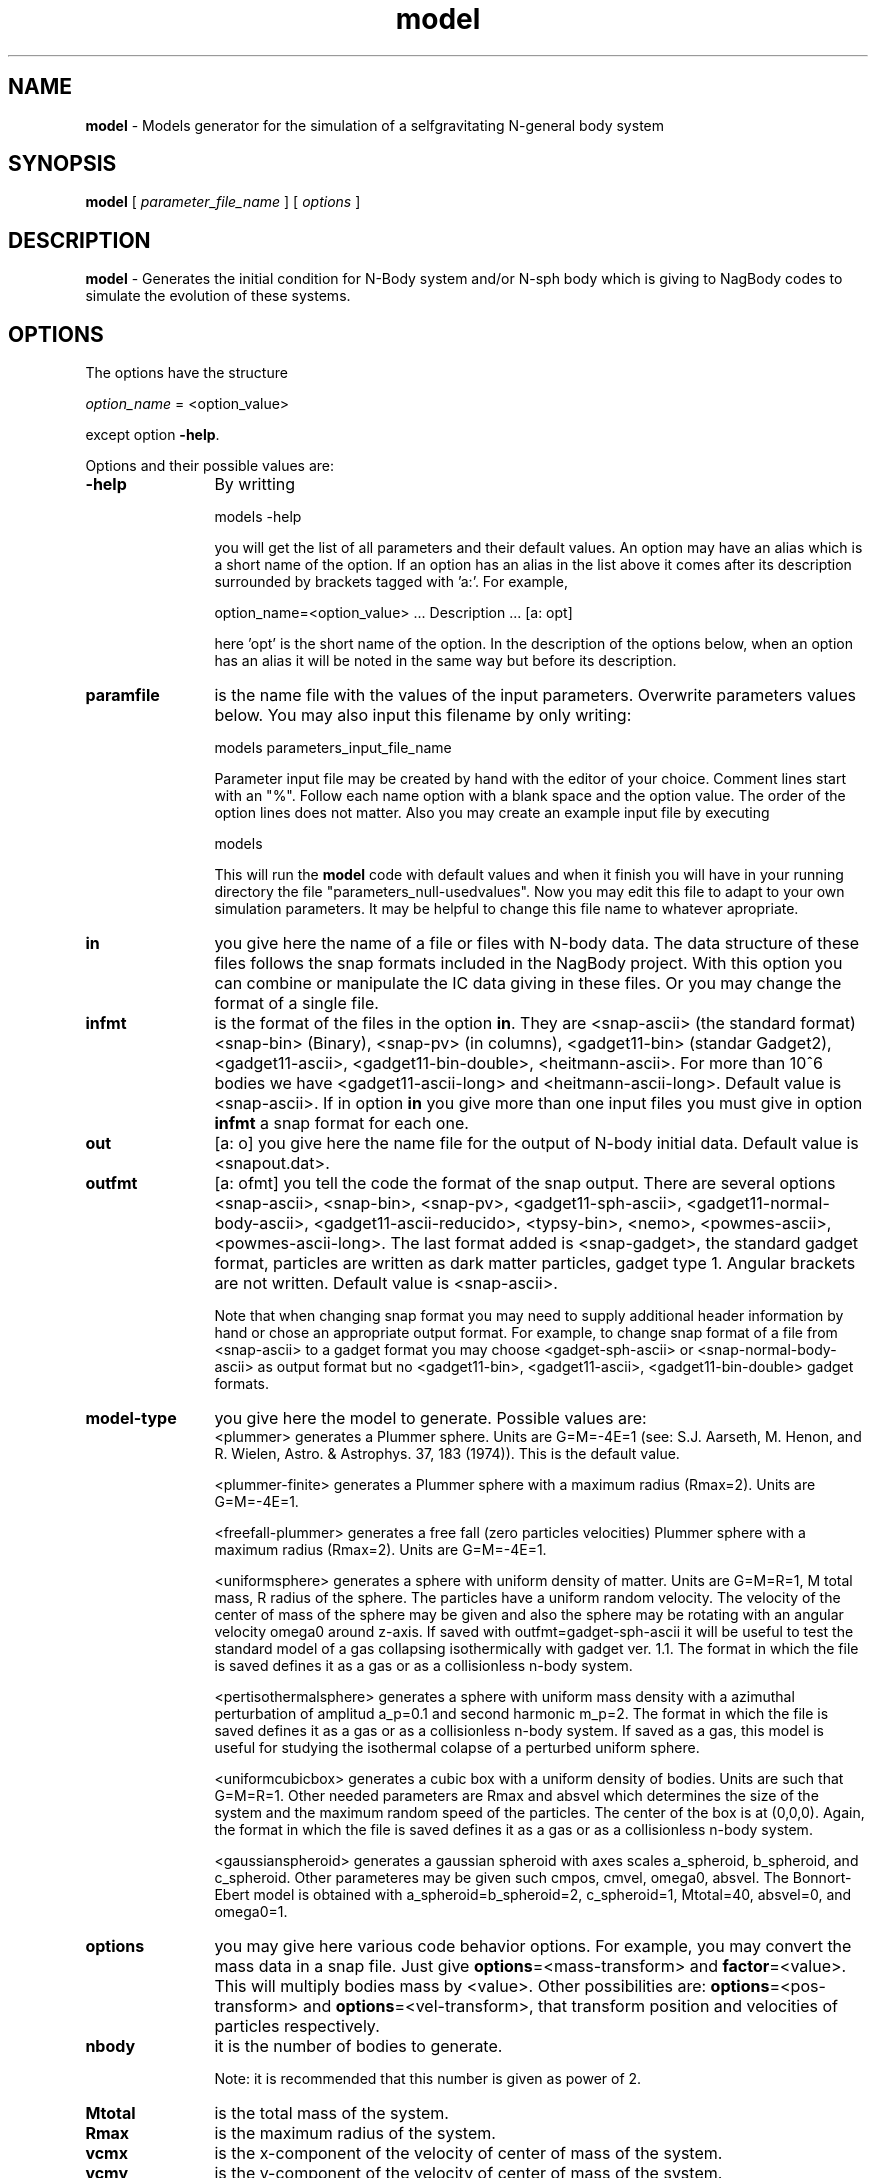 't" t
.TH model 1 "January 2005" UNIX "NagBody PROJECT"
.na
.nh   

.SH NAME
\fBmodel\fR - Models generator for the simulation of a selfgravitating 
N-general body system

.SH SYNOPSIS
\fBmodel\fR [ \fIparameter_file_name\fR ] [ \fIoptions\fR ] 
.sp

.SH DESCRIPTION
\fBmodel\fR - Generates the initial condition for N-Body system and/or N-sph body
which is giving to NagBody codes to simulate the evolution of these systems.

.SH OPTIONS
The options have the structure
.sp
\fIoption_name\fR = <option_value>

.sp
except option \fB-help\fR.
.sp
Options and their possible values are:

.IP "\fB-help\fR" 12
By writting

.sp
models -help
.sp

you will get the list of all parameters and their default values.
An option may have an alias which is a short name of the option. If an option
has an alias in the list above it comes after its description
surrounded by brackets tagged with 'a:'. For example,

.sp
option_name=<option_value>	... Description ... [a: opt]

.sp
here 'opt' is the short name of the option. In the description of the options
below, when an option has an alias it will be noted in the same way but before
its description.

.IP "\fBparamfile\fR" 12
is the name file with the values of the input parameters. Overwrite parameters
values below. You may also input this filename by only writing:
.sp 
models parameters_input_file_name
.sp
Parameter input file may be created by hand with the editor of your choice. Comment lines start
with an "%". Follow each name option with a blank space and the option value.
The order of the option lines does not matter. Also you may create an example input file
by executing
.sp
models
.sp
This will run the \fBmodel\fR code with default values and when it finish you will have in your
running directory the file "parameters_null-usedvalues". Now you may edit this file to adapt
to your own simulation parameters. It may be helpful to change this file name to whatever apropriate.

.IP "\fBin\fR" 12
you give here the name of a file or files with N-body data. The data structure
of these files follows the snap formats included in the NagBody project.
With this option you can combine or
manipulate the IC data giving in these files. 
Or you may change the format of a single file. 

.IP "\fBinfmt\fR" 12
is the format of the files in the option \fBin\fR. They are <snap-ascii>
(the standard format) <snap-bin> (Binary), <snap-pv>
(in columns), <gadget11-bin> (standar Gadget2), <gadget11-ascii>, <gadget11-bin-double>, 
<heitmann-ascii>. For more than 10^6 bodies we have <gadget11-ascii-long> and
<heitmann-ascii-long>. 
Default value is <snap-ascii>.
If in option \fBin\fR you give more than one input files you must give in
option \fBinfmt\fR a snap format for each one.

.IP "\fBout\fR" 12
[a: o] you give here the name file for the output of N-body initial data. Default value is <snapout.dat>.

.IP "\fBoutfmt\fR" 12
[a: ofmt] you tell the code the format of the snap output. 
There are several options <snap-ascii>, <snap-bin>, <snap-pv>, <gadget11-sph-ascii>,
<gadget11-normal-body-ascii>,
<gadget11-ascii-reducido>,
<typsy-bin>, <nemo>, <powmes-ascii>, <powmes-ascii-long>.
The last format added is <snap-gadget>, the standard gadget format, particles are written as dark matter particles, gadget type 1.
Angular brackets are not written.  Default value is <snap-ascii>.
.sp
Note that when changing snap format
you may need to supply additional header information by hand or chose an
appropriate output format. For example, to change snap format of a file from
<snap-ascii> to a gadget format you may choose <gadget-sph-ascii>
or <snap-normal-body-ascii> as output format but no 
<gadget11-bin>, <gadget11-ascii>, <gadget11-bin-double> gadget formats.

.IP "\fBmodel-type\fR" 12
you give here the model to generate. Possible values are: 
.br
<plummer> generates a Plummer sphere. Units are G=M=-4E=1 
(see: S.J. Aarseth, M. Henon, and R. Wielen, Astro. & Astrophys. 37, 183 (1974)). 
This is the default value.
.sp
<plummer-finite> generates a Plummer sphere with a maximum radius (Rmax=2). Units are G=M=-4E=1.
.sp
<freefall-plummer> generates a free fall (zero particles velocities) Plummer sphere with a 
maximum radius (Rmax=2). Units are G=M=-4E=1.
.sp
<uniformsphere> generates a sphere with uniform density of matter. Units are G=M=R=1, M total
mass, R radius of the sphere. The particles have a uniform random velocity. The velocity of the 
center of mass of the sphere  may be given and also the sphere may be rotating with an angular velocity
omega0 around z-axis. If saved with outfmt=gadget-sph-ascii it will be useful to test the standard
model of a gas collapsing isothermically with gadget ver. 1.1.
The format in which the file is saved defines it as a gas or as a collisionless n-body system.
.sp
<pertisothermalsphere> generates a sphere with uniform mass density with a azimuthal
perturbation of amplitud a_p=0.1 and second harmonic m_p=2.
The format in which the file is saved defines it as a gas or as a collisionless n-body system.
If saved as a gas, this model is useful for studying the isothermal colapse of a perturbed
uniform sphere.
.sp
<uniformcubicbox> generates a cubic box with a uniform density of bodies. Units are such
that G=M=R=1. Other needed parameters are Rmax and absvel which determines the size of the 
system and the maximum random speed of the particles. The center of the box is at (0,0,0).
Again, the format in which the file is saved defines it as a gas or as a collisionless n-body system.
.sp
<gaussianspheroid> generates a gaussian spheroid with axes scales a_spheroid, 
b_spheroid, and c_spheroid. Other parameteres may be given such cmpos, cmvel, omega0, absvel.
The Bonnort-Ebert model is obtained with a_spheroid=b_spheroid=2, c_spheroid=1, Mtotal=40,
absvel=0, and omega0=1.

.IP "\fBoptions\fR" 12
you may give here various code behavior options.
For example, you may convert the mass data in a snap file.
Just give \fBoptions\fR=<mass-transform> and \fBfactor\fR=<value>.
This will multiply bodies mass by <value>. Other possibilities
are: \fBoptions\fR=<pos-transform> and \fBoptions\fR=<vel-transform>,
that transform position and velocities of particles respectively.

.IP "\fBnbody\fR" 12
it is the number of bodies to generate.
.sp
Note: it is recommended that this number is given as power of 2.

.IP "\fBMtotal\fR" 12
is the total mass of the system.

.IP "\fBRmax\fR" 12
is the maximum radius of the system.

.IP "\fBvcmx\fR" 12
is the x-component of the velocity of center of mass of the system.

.IP "\fBvcmy\fR" 12
is the y-component of the velocity of center of mass of the system.

.IP "\fBvcmz\fR" 12
is the z-component of the velocity of center of mass of the system.

.IP "\fBcmx\fR" 12
is the x-component of center of mass of the system.

.IP "\fBcmy\fR" 12
is the y-component of center of mass of the system.

.IP "\fBcmz\fR" 12
is the z-component of center of mass of the system.

.IP "\fBabsvel\fR" 12
is the maximum absolute velocity for the random motion of the bodies.

.IP "\fBomega0\fR" 12
is the angular velocity of the system around the z-axis
(omega0=0.698783 for isothermal collapse of a sphere).

.IP "\fBa_p\fR" 12
is the amplitud of the azimuthal perturbation (Useful isothermal collapse of a sphere).

.IP "\fBm_p\fR" 12
is the mode of the azimuthal perturbation (Useful isothermal collapse of a sphere).

.IP "\fBSoundSpeed\fR" 12
is the sound speed (Useful for isothermal collapse of a sphere).

.IP "\fBa_spheroid\fR" 12
is the spheroid x-axis (Bonnort-Ebert case default, also give Mtotal=40).
.IP "\fBb_spheroid\fR" 12
is the spheroid y-axis (Bonnort-Ebert case default).
.IP "\fBc_spheroid\fR" 12
is the spheroid z-axis (Bonnort-Ebert case default).

.IP "\fBfactor\fR" 12
is a factor to transform snap file data.

.IP "\fBseed\fR" 12
it is the Random number seed for the random generator needed to generate some of the
models. It can be any integer number, its 
default value is '-1'.

.SH EXAMPLES
The following command will run the code taking the file "snap0010" which is
in the standard snap format (ASCII) and will transform it to the gadget normal body format
.sp
model in=snap0010 out=snap0010.gdt outfmt=gadget11-normal-body-ascii
.sp
The command
.sp
model model_type=plummer
.sp
will generate a Plummer sphere with 4096 bodies.
.sp
The command
.sp
model model_type=uniformsphere out=isothermgassphere outfmt=gadget-sph-ascii
.sp
will generate an isothermal gas sphere to study the adiabatical collapse of a gas sphere.
The format of the output snap is apropriate for gadget (ASCII).
.sp
A variation of the previous command
.sp
model model_type=uniformsphere out=uniformsphere outfmt=gadget11-normal-body-ascii
.sp
will produce a 4096 bodies sphere of uniform mass density free-fall collapsing. The output
is apropriate for runing this initial condition with gadget 1.1.

.sp
The following command
.sp
model model_type=gaussianspheroid out=bonnort Mtotal=40 omega0=1
.sp
will generate the Bonnort-Ebert model.
The format of the output is standard snap.

.sp
The command
.sp
model model_type=pertisothermalsphere out=pertisosphere outfmt=gadget-sph-ascii omega0=0.698783
.sp
will generate the perturbed isothermal gas sphere model apropriate for studying
the collapse problem in stellar formation.
The format of the output is for running with pgdgt_sph.

.sp
The command
.sp
model in=snapone,snaptwo,snaptree infmt=snap-ascii,snap-bin,gadget-sph-ascii out=snapmixture outfmt=snap-ascii
.sp
will combine in the file snapmixture the three snaps, snapone, snaptwo and snapthree with
formats snap-ascii, snap-bin, and gadget-sph-ascii, respectively.
The format of the output is the standard snap-ascii format. 
The snaps snapone, snaptwo, and snapthree may be created with \fBmodel\fR
using the option 'model_type', and options to change cmpos or cmvel, among other
options.

.SH SEE ALSO
nbody_n2(1)

.SH VERSION
Actual version is 1.2.

.SH COPYRIGHT
Copyright (C) 1999-2007
.br
M.A. Rodriguez-Meza
.br
